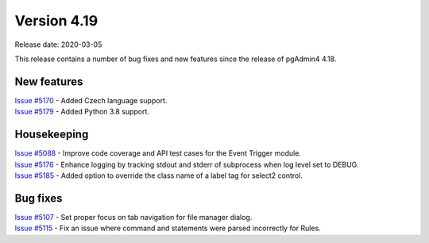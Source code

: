************
Version 4.19
************

Release date: 2020-03-05

This release contains a number of bug fixes and new features since the release of pgAdmin4 4.18.

New features
************

| `Issue #5170 <https://redmine.postgresql.org/issues/5170>`_ -  Added Czech language support.
| `Issue #5179 <https://redmine.postgresql.org/issues/5179>`_ -  Added Python 3.8 support.

Housekeeping
************

| `Issue #5088 <https://redmine.postgresql.org/issues/5088>`_ -  Improve code coverage and API test cases for the Event Trigger module.
| `Issue #5176 <https://redmine.postgresql.org/issues/5176>`_ -  Enhance logging by tracking stdout and stderr of subprocess when log level set to DEBUG.
| `Issue #5185 <https://redmine.postgresql.org/issues/5185>`_ -  Added option to override the class name of a label tag for select2 control.

Bug fixes
*********

| `Issue #5107 <https://redmine.postgresql.org/issues/5107>`_ -  Set proper focus on tab navigation for file manager dialog.
| `Issue #5115 <https://redmine.postgresql.org/issues/5115>`_ -  Fix an issue where command and statements were parsed incorrectly for Rules.